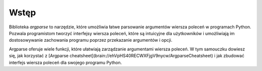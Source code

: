 Wstęp
=====

Biblioteka `argparse` to narzędzie, które umożliwia łatwe parsowanie argumentów wiersza poleceń w programach Python. Pozwala programistom tworzyć interfejsy wiersza poleceń, które są intuicyjne dla użytkowników i umożliwiają im dostosowywanie zachowania programu poprzez przekazanie argumentów i opcji.

Argparse oferuje wiele funkcji, które ułatwiają zarządzanie argumentami wiersza poleceń. W tym samouczku dowiesz się, jak korzystać z [Argparse cheatsheet](brain://ehVpHS40RECWXFjgV9nycw/ArgparseCheatsheet) i jak zbudować interfejs wiersza poleceń dla swojego programu Python.
